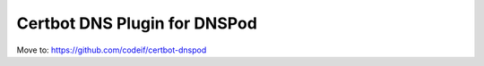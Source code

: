 Certbot DNS Plugin for DNSPod
================================

Move to: https://github.com/codeif/certbot-dnspod

